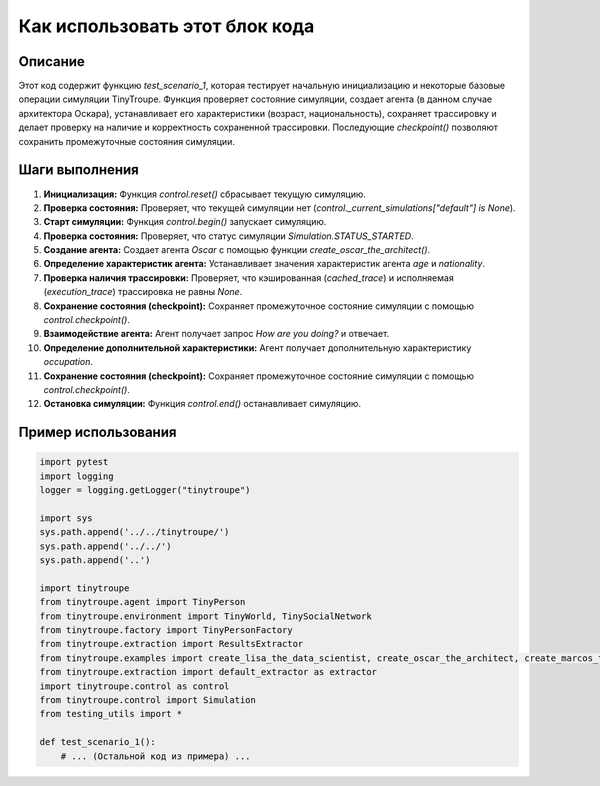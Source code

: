 Как использовать этот блок кода
========================================================================================

Описание
-------------------------
Этот код содержит функцию `test_scenario_1`, которая тестирует начальную инициализацию и некоторые базовые операции симуляции TinyTroupe.  Функция проверяет состояние симуляции, создает агента (в данном случае архитектора Оскара), устанавливает его характеристики (возраст, национальность), сохраняет трассировку и делает проверку на наличие и корректность сохраненной трассировки.  Последующие `checkpoint()` позволяют сохранить промежуточные состояния симуляции.

Шаги выполнения
-------------------------
1. **Инициализация:** Функция `control.reset()` сбрасывает текущую симуляцию.
2. **Проверка состояния:** Проверяет, что текущей симуляции нет (`control._current_simulations["default"] is None`).
3. **Старт симуляции:** Функция `control.begin()` запускает симуляцию.
4. **Проверка состояния:** Проверяет, что статус симуляции `Simulation.STATUS_STARTED`.
5. **Создание агента:** Создает агента `Oscar` с помощью функции `create_oscar_the_architect()`.
6. **Определение характеристик агента:** Устанавливает значения характеристик агента `age` и `nationality`.
7. **Проверка наличия трассировки:** Проверяет, что кэшированная (`cached_trace`) и исполняемая (`execution_trace`) трассировка не равны `None`.
8. **Сохранение состояния (checkpoint):** Сохраняет промежуточное состояние симуляции с помощью `control.checkpoint()`.
9. **Взаимодействие агента:** Агент получает запрос `How are you doing?` и отвечает.
10. **Определение дополнительной характеристики:** Агент получает дополнительную характеристику `occupation`.
11. **Сохранение состояния (checkpoint):** Сохраняет промежуточное состояние симуляции с помощью `control.checkpoint()`.
12. **Остановка симуляции:** Функция `control.end()` останавливает симуляцию.


Пример использования
-------------------------
.. code-block:: python

    import pytest
    import logging
    logger = logging.getLogger("tinytroupe")

    import sys
    sys.path.append('../../tinytroupe/')
    sys.path.append('../../')
    sys.path.append('..')

    import tinytroupe
    from tinytroupe.agent import TinyPerson
    from tinytroupe.environment import TinyWorld, TinySocialNetwork
    from tinytroupe.factory import TinyPersonFactory
    from tinytroupe.extraction import ResultsExtractor
    from tinytroupe.examples import create_lisa_the_data_scientist, create_oscar_the_architect, create_marcos_the_physician
    from tinytroupe.extraction import default_extractor as extractor
    import tinytroupe.control as control
    from tinytroupe.control import Simulation
    from testing_utils import *

    def test_scenario_1():
        # ... (Остальной код из примера) ...